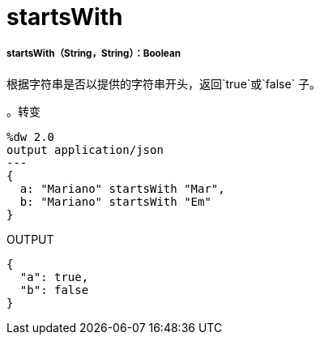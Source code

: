 =  startsWith

// * <<startswith1>>


[[startswith1]]
=====  startsWith（String，String）：Boolean

根据字符串是否以提供的字符串开头，返回`true`或`false`
子。

。转变
[source,DataWeave, linenums]
----
%dw 2.0
output application/json
---
{
  a: "Mariano" startsWith "Mar",
  b: "Mariano" startsWith "Em"
}
----

.OUTPUT
[source,JSON,linenums]
----
{
  "a": true,
  "b": false
}
----

